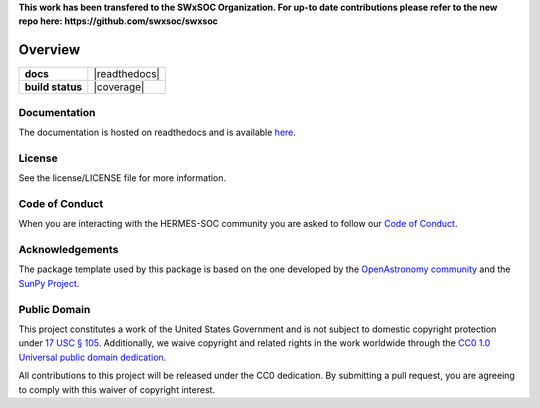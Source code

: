 **This work has been transfered to the SWxSOC Organization. For up-to date contributions please refer to the new repo here: https://github.com/swxsoc/swxsoc**

========
Overview
========

.. start-badges

.. list-table::
    :stub-columns: 1

    * - docs
      - |docs| |readthedocs|
    * - build status
      - |testing| |codestyle| |coverage|

.. |docs| image:: https://github.com/Alrobbertz/swxsoc_core/actions/workflows/docs.yml/badge.svg
    :target: https://github.com/Alrobbertz/swxsoc_core/actions/workflows/docs.yml
    :alt: Documentation Build Status

.. |testing| image:: https://github.com/Alrobbertz/swxsoc_core/actions/workflows/testing.yml/badge.svg
    :target: https://github.com/Alrobbertz/swxsoc_core/actions/workflows/testing.yml
    :alt: Build Status

.. |codestyle| image:: https://github.com/Alrobbertz/swxsoc_core/actions/workflows/codestyle.yml/badge.svg
    :target: https://github.com/Alrobbertz/swxsoc_core/actions/workflows/codestyle.yml
    :alt: Codestyle and linting using flake8

.. end-badges

Documentation
-------------
The documentation is hosted on readthedocs and is available `here <https://hermes-core.readthedocs.io/en/latest/>`_.

License
-------

See the license/LICENSE file for more information.

Code of Conduct
---------------
When you are interacting with the HERMES-SOC community you are asked to follow
our `Code of Conduct <https://github.com/HERMES-SOC/code-of-conduct/blob/main/CODE_OF_CONDUCT.md>`_.

Acknowledgements
----------------
The package template used by this package is based on the one developed by the
`OpenAstronomy community <https://openastronomy.org>`_ and the `SunPy Project <https://sunpy.org/>`_.

Public Domain
-------------

This project constitutes a work of the United States Government and is not subject to domestic copyright protection under `17 USC § 105 <https://www.govinfo.gov/app/details/USCODE-2010-title17/USCODE-2010-title17-chap1-sec105>`__. Additionally, we waive copyright and related rights in the work worldwide through the `CC0 1.0 Universal public domain dedication <https://creativecommons.org/publicdomain/zero/1.0/>`__.

All contributions to this project will be released under the CC0
dedication. By submitting a pull request, you are agreeing to comply
with this waiver of copyright interest.
